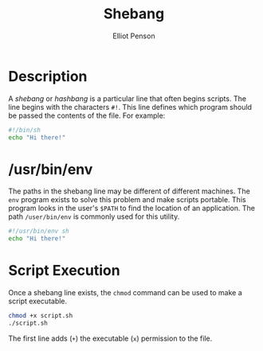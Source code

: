 #+TITLE: Shebang
#+AUTHOR: Elliot Penson

* Description

  A /shebang/ or /hashbang/ is a particular line that often begins
  scripts. The line begins with the characters ~#!~. This line defines
  which program should be passed the contents of the file. For
  example:

  #+BEGIN_SRC sh
    #!/bin/sh
    echo "Hi there!"
  #+END_SRC

* /usr/bin/env

  The paths in the shebang line may be different of different
  machines. The ~env~ program exists to solve this problem and make
  scripts portable. This program looks in the user's ~$PATH~ to find
  the location of an application. The path ~/user/bin/env~ is commonly
  used for this utility.
  
  #+BEGIN_SRC sh
    #!/usr/bin/env sh
    echo "Hi there!"
  #+END_SRC

* Script Execution

  Once a shebang line exists, the ~chmod~ command can be used to make
  a script executable.
  
  #+BEGIN_SRC sh
    chmod +x script.sh
    ./script.sh
  #+END_SRC

  The first line adds (~+~) the executable (~x~) permission to the
  file.
